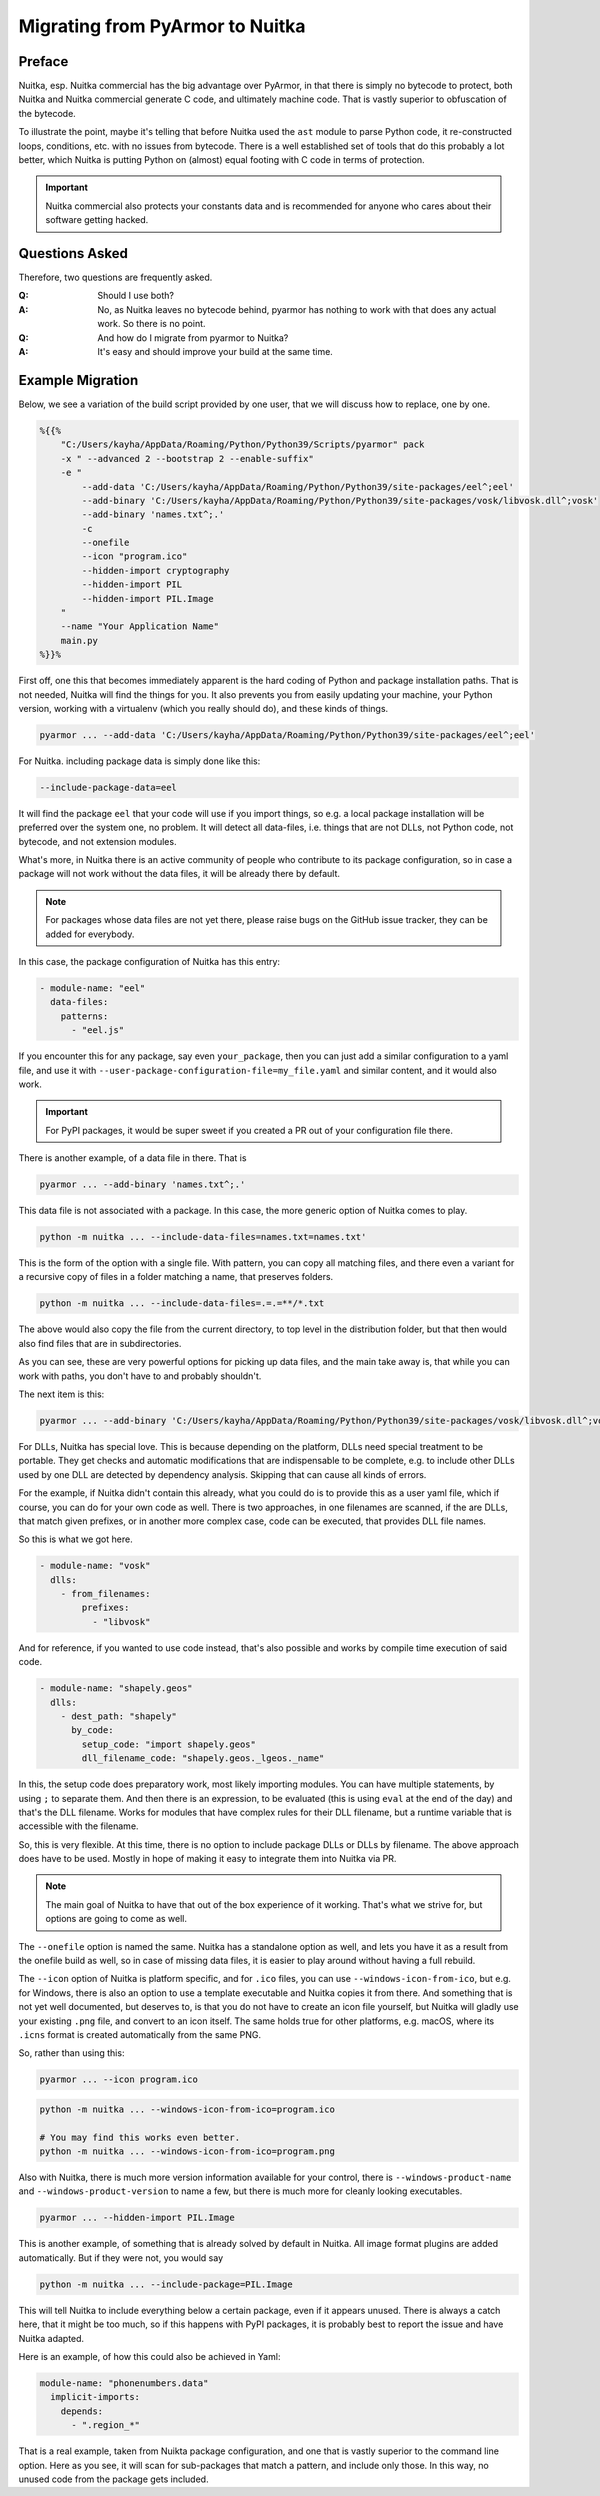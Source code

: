 .. post:: 2022/06/20 10:29
   :tags: Python, Windows, compiler, Nuitka, HowTo
   :author: Kay Hayen

##################################
 Migrating from PyArmor to Nuitka
##################################

*********
 Preface
*********

Nuitka, esp. Nuitka commercial has the big advantage over PyArmor, in
that there is simply no bytecode to protect, both Nuitka and Nuitka
commercial generate C code, and ultimately machine code. That is vastly
superior to obfuscation of the bytecode.

To illustrate the point, maybe it's telling that before Nuitka used the
``ast`` module to parse Python code, it re-constructed loops,
conditions, etc. with no issues from bytecode. There is a well
established set of tools that do this probably a lot better, which
Nuitka is putting Python on (almost) equal footing with C code in terms
of protection.

.. important::

   Nuitka commercial also protects your constants data and is
   recommended for anyone who cares about their software getting hacked.

*****************
 Questions Asked
*****************

Therefore, two questions are frequently asked.

:Q:
   Should I use both?

:A:
   No, as Nuitka leaves no bytecode behind, pyarmor has nothing to work
   with that does any actual work. So there is no point.

:Q:
   And how do I migrate from pyarmor to Nuitka?

:A:
   It's easy and should improve your build at the same time.

*******************
 Example Migration
*******************

Below, we see a variation of the build script provided by one user, that
we will discuss how to replace, one by one.

.. code:: bash

   %{{%
       "C:/Users/kayha/AppData/Roaming/Python/Python39/Scripts/pyarmor" pack
       -x " --advanced 2 --bootstrap 2 --enable-suffix"
       -e "
           --add-data 'C:/Users/kayha/AppData/Roaming/Python/Python39/site-packages/eel^;eel'
           --add-binary 'C:/Users/kayha/AppData/Roaming/Python/Python39/site-packages/vosk/libvosk.dll^;vosk'
           --add-binary 'names.txt^;.'
           -c
           --onefile
           --icon "program.ico"
           --hidden-import cryptography
           --hidden-import PIL
           --hidden-import PIL.Image
       "
       --name "Your Application Name"
       main.py
   %}}%

First off, one this that becomes immediately apparent is the hard coding
of Python and package installation paths. That is not needed, Nuitka
will find the things for you. It also prevents you from easily updating
your machine, your Python version, working with a virtualenv (which you
really should do), and these kinds of things.

.. code:: bash

   pyarmor ... --add-data 'C:/Users/kayha/AppData/Roaming/Python/Python39/site-packages/eel^;eel'

For Nuitka. including package data is simply done like this:

.. code:: bash

   --include-package-data=eel

It will find the package ``eel`` that your code will use if you import
things, so e.g. a local package installation will be preferred over the
system one, no problem. It will detect all data-files, i.e. things that
are not DLLs, not Python code, not bytecode, and not extension modules.

What's more, in Nuitka there is an active community of people who
contribute to its package configuration, so in case a package will not
work without the data files, it will be already there by default.

.. note::

   For packages whose data files are not yet there, please raise bugs on
   the GitHub issue tracker, they can be added for everybody.

In this case, the package configuration of Nuitka has this entry:

.. code:: yaml

   - module-name: "eel"
     data-files:
       patterns:
         - "eel.js"

If you encounter this for any package, say even ``your_package``, then
you can just add a similar configuration to a yaml file, and use it with
``--user-package-configuration-file=my_file.yaml`` and similar content,
and it would also work.

.. important::

   For PyPI packages, it would be super sweet if you created a PR out of
   your configuration file there.

There is another example, of a data file in there. That is

.. code:: bash

   pyarmor ... --add-binary 'names.txt^;.'

This data file is not associated with a package. In this case, the more
generic option of Nuitka comes to play.

.. code::

   python -m nuitka ... --include-data-files=names.txt=names.txt'

This is the form of the option with a single file. With pattern, you can
copy all matching files, and there even a variant for a recursive copy
of files in a folder matching a name, that preserves folders.

.. code:: bash

   python -m nuitka ... --include-data-files=.=.=**/*.txt

The above would also copy the file from the current directory, to top
level in the distribution folder, but that then would also find files
that are in subdirectories.

As you can see, these are very powerful options for picking up data
files, and the main take away is, that while you can work with paths,
you don't have to and probably shouldn't.

The next item is this:

.. code:: bash

   pyarmor ... --add-binary 'C:/Users/kayha/AppData/Roaming/Python/Python39/site-packages/vosk/libvosk.dll^;vosk'

For DLLs, Nuitka has special love. This is because depending on the
platform, DLLs need special treatment to be portable. They get checks
and automatic modifications that are indispensable to be complete, e.g.
to include other DLLs used by one DLL are detected by dependency
analysis. Skipping that can cause all kinds of errors.

For the example, if Nuitka didn't contain this already, what you could
do is to provide this as a user yaml file, which if course, you can do
for your own code as well. There is two approaches, in one filenames are
scanned, if the are DLLs, that match given prefixes, or in another more
complex case, code can be executed, that provides DLL file names.

So this is what we got here.

.. code:: yaml

   - module-name: "vosk"
     dlls:
       - from_filenames:
           prefixes:
             - "libvosk"

And for reference, if you wanted to use code instead, that's also
possible and works by compile time execution of said code.

.. code:: yaml

   - module-name: "shapely.geos"
     dlls:
       - dest_path: "shapely"
         by_code:
           setup_code: "import shapely.geos"
           dll_filename_code: "shapely.geos._lgeos._name"

In this, the setup code does preparatory work, most likely importing
modules. You can have multiple statements, by using ``;`` to separate
them. And then there is an expression, to be evaluated (this is using
``eval`` at the end of the day) and that's the DLL filename. Works for
modules that have complex rules for their DLL filename, but a runtime
variable that is accessible with the filename.

So, this is very flexible. At this time, there is no option to include
package DLLs or DLLs by filename. The above approach does have to be
used. Mostly in hope of making it easy to integrate them into Nuitka via
PR.

.. note::

   The main goal of Nuitka to have that out of the box experience of it
   working. That's what we strive for, but options are going to come as
   well.

The ``--onefile`` option is named the same. Nuitka has a standalone
option as well, and lets you have it as a result from the onefile build
as well, so in case of missing data files, it is easier to play around
without having a full rebuild.

The ``--icon`` option of Nuitka is platform specific, and for ``.ico``
files, you can use ``--windows-icon-from-ico``, but e.g. for Windows,
there is also an option to use a template executable and Nuitka copies
it from there. And something that is not yet well documented, but
deserves to, is that you do not have to create an icon file yourself,
but Nuitka will gladly use your existing ``.png`` file, and convert to
an icon itself. The same holds true for other platforms, e.g. macOS,
where its ``.icns`` format is created automatically from the same PNG.

So, rather than using this:

.. code:: bash

   pyarmor ... --icon program.ico

.. code:: bash

   python -m nuitka ... --windows-icon-from-ico=program.ico

   # You may find this works even better.
   python -m nuitka ... --windows-icon-from-ico=program.png

Also with Nuitka, there is much more version information available for
your control, there is ``--windows-product-name`` and
``--windows-product-version`` to name a few, but there is much more for
cleanly looking executables.

.. code:: bash

   pyarmor ... --hidden-import PIL.Image

This is another example, of something that is already solved by default
in Nuitka. All image format plugins are added automatically. But if they
were not, you would say

.. code:: bash

   python -m nuitka ... --include-package=PIL.Image

This will tell Nuitka to include everything below a certain package,
even if it appears unused. There is always a catch here, that it might
be too much, so if this happens with PyPI packages, it is probably best
to report the issue and have Nuitka adapted.

Here is an example, of how this could also be achieved in Yaml:

.. code:: yaml

   module-name: "phonenumbers.data"
     implicit-imports:
       depends:
         - ".region_*"

That is a real example, taken from Nuikta package configuration, and one
that is vastly superior to the command line option. Here as you see, it
will scan for sub-packages that match a pattern, and include only those.
In this way, no unused code from the package gets included.

